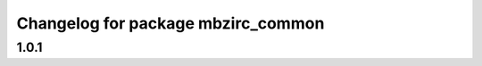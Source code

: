 ^^^^^^^^^^^^^^^^^^^^^^^^^^^^^^^^^^^^^^^
Changelog for package mbzirc_common
^^^^^^^^^^^^^^^^^^^^^^^^^^^^^^^^^^^^^^^

1.0.1
------------------
